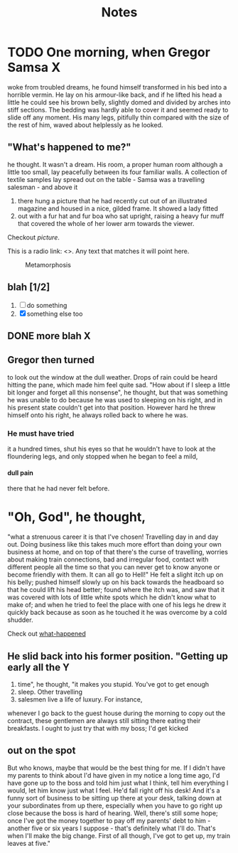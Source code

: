 #+HTML_HEAD: <link rel="stylesheet" type="text/css" href="style1.css" />
#+TODO: TODO | DONE
#+OPTIONS: num:5 toc:2 H:4
#+TITLE: Notes

* bin 								   :noexport:
##+OPTIONS: html-postamble:nil
##+INFOJS_OPT: view:showall path:scripts/org-info.js

* TODO One morning, when Gregor Samsa					  :X:
woke from troubled dreams, he found
himself transformed in his bed into a horrible vermin. He lay on his
armour-like back, and if he lifted his head a little he could see his
brown belly, slightly domed and divided by arches into stiff
sections. The bedding was hardly able to cover it and seemed ready to
slide off any moment. His many legs, pitifully thin compared with the
size of the rest of him, waved about helplessly as he looked.

** <<what-happened>> "What's happened to me?" 
he thought. It wasn't a dream. His room, a
proper human room although a little too small, lay peacefully between
its four familiar walls. A collection of textile samples lay spread
out on the table - Samsa was a travelling salesman - and above it

1. there hung a picture that he had recently cut out of an illustrated
   magazine and housed in a nice, gilded frame. It showed a lady fitted
2. out with a fur hat and fur boa who sat upright, raising a heavy fur
   muff that covered the whole of her lower arm towards the viewer.

Checkout [[picture]].

This is a radio link: <<<samsa>>>. Any text that matches it will
point here.


#+CAPTION: Metamorphosis
#+NAME: picture
[[./picture.jpg]]


** blah [1/2]
   1. [ ] do something
   2. [X] something else too

** DONE more blah							  :X:

** Gregor then turned
to look out the window at the dull weather. Drops
of rain could be heard hitting the pane, which made him feel quite
sad. "How about if I sleep a little bit longer and forget all this
nonsense", he thought, but that was something he was unable to do
because he was used to sleeping on his right, and in his present state
couldn't get into that position. However hard he threw himself onto
his right, he always rolled back to where he was. 

*** He must have tried
it a hundred times, shut his eyes so that he wouldn't have to look at
the floundering legs, and only stopped when he began to feel a mild,

**** dull pain
there that he had never felt before.

* "Oh, God", he thought, 
"what a strenuous career it is that I've
chosen! Travelling day in and day out. Doing business like this takes
much more effort than doing your own business at home, and on top of
that there's the curse of travelling, worries about making train
connections, bad and irregular food, contact with different people all
the time so that you can never get to know anyone or become friendly
with them. It can all go to Hell!" He felt a slight itch up on his
belly; pushed himself slowly up on his back towards the headboard so
that he could lift his head better; found where the itch was, and saw
that it was covered with lots of little white spots which he didn't
know what to make of; and when he tried to feel the place with one of
his legs he drew it quickly back because as soon as he touched it he
was overcome by a cold shudder.

Check out [[what-happened]]

** He slid back into his former position. "Getting up early all the	  :Y:
   1. time", he thought, "it makes you stupid. You've got to get enough
   2. sleep. Other travelling
   3. salesmen live a life of luxury. For instance,
whenever I go back to the guest house during the morning to copy out
the contract, these gentlemen are always still sitting there eating
their breakfasts. I ought to just try that with my boss; I'd get
kicked

** out on the spot
But who knows, maybe that would be the best
thing for me. If I didn't have my parents to think about I'd have
given in my notice a long time ago, I'd have gone up to the boss and
told him just what I think, tell him everything I would, let him know
just what I feel. He'd fall right off his desk! And it's a funny sort
of business to be sitting up there at your desk, talking down at your
subordinates from up there, especially when you have to go right up
close because the boss is hard of hearing. Well, there's still some
hope; once I've got the money together to pay off my parents' debt to
him - another five or six years I suppose - that's definitely what
I'll do. That's when I'll make the big change. First of all though,
I've got to get up, my train leaves at five."
